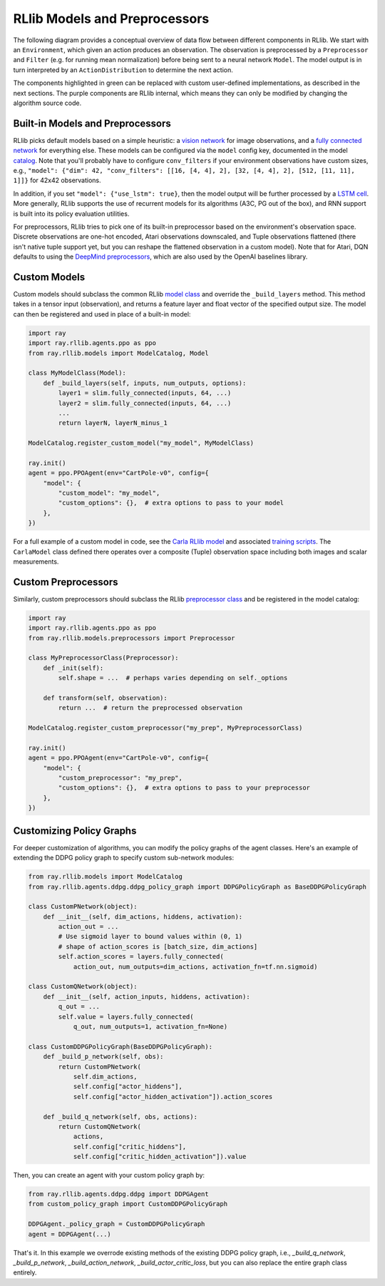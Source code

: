 RLlib Models and Preprocessors
==============================

The following diagram provides a conceptual overview of data flow between different components in RLlib. We start with an ``Environment``, which given an action produces an observation. The observation is preprocessed by a ``Preprocessor`` and ``Filter`` (e.g. for running mean normalization) before being sent to a neural network ``Model``. The model output is in turn interpreted by an ``ActionDistribution`` to determine the next action.

.. image:: rllib-components.svg

The components highlighted in green can be replaced with custom user-defined implementations, as described in the next sections. The purple components are RLlib internal, which means they can only be modified by changing the algorithm source code.


Built-in Models and Preprocessors
---------------------------------

RLlib picks default models based on a simple heuristic: a `vision network <https://github.com/ray-project/ray/blob/master/python/ray/rllib/models/visionnet.py>`__ for image observations, and a `fully connected network <https://github.com/ray-project/ray/blob/master/python/ray/rllib/models/fcnet.py>`__ for everything else. These models can be configured via the ``model`` config key, documented in the model `catalog <https://github.com/ray-project/ray/blob/master/python/ray/rllib/models/catalog.py>`__. Note that you'll probably have to configure ``conv_filters`` if your environment observations have custom sizes, e.g., ``"model": {"dim": 42, "conv_filters": [[16, [4, 4], 2], [32, [4, 4], 2], [512, [11, 11], 1]]}`` for 42x42 observations.

In addition, if you set ``"model": {"use_lstm": true}``, then the model output will be further processed by a `LSTM cell <https://github.com/ray-project/ray/blob/master/python/ray/rllib/models/lstm.py>`__. More generally, RLlib supports the use of recurrent models for its algorithms (A3C, PG out of the box), and RNN support is built into its policy evaluation utilities.

For preprocessors, RLlib tries to pick one of its built-in preprocessor based on the environment's observation space. Discrete observations are one-hot encoded, Atari observations downscaled, and Tuple observations flattened (there isn't native tuple support yet, but you can reshape the flattened observation in a custom model). Note that for Atari, DQN defaults to using the `DeepMind preprocessors <https://github.com/ray-project/ray/blob/master/python/ray/rllib/env/atari_wrappers.py>`__, which are also used by the OpenAI baselines library.


Custom Models
-------------

Custom models should subclass the common RLlib `model class <https://github.com/ray-project/ray/blob/master/python/ray/rllib/models/model.py>`__ and override the ``_build_layers`` method. This method takes in a tensor input (observation), and returns a feature layer and float vector of the specified output size. The model can then be registered and used in place of a built-in model:

.. code-block:: python

    import ray
    import ray.rllib.agents.ppo as ppo
    from ray.rllib.models import ModelCatalog, Model

    class MyModelClass(Model):
        def _build_layers(self, inputs, num_outputs, options):
            layer1 = slim.fully_connected(inputs, 64, ...)
            layer2 = slim.fully_connected(inputs, 64, ...)
            ...
            return layerN, layerN_minus_1

    ModelCatalog.register_custom_model("my_model", MyModelClass)

    ray.init()
    agent = ppo.PPOAgent(env="CartPole-v0", config={
        "model": {
            "custom_model": "my_model",
            "custom_options": {},  # extra options to pass to your model
        },
    })

For a full example of a custom model in code, see the `Carla RLlib model <https://github.com/ray-project/ray/blob/master/examples/carla/models.py>`__ and associated `training scripts <https://github.com/ray-project/ray/tree/master/examples/carla>`__. The ``CarlaModel`` class defined there operates over a composite (Tuple) observation space including both images and scalar measurements.

Custom Preprocessors
--------------------

Similarly, custom preprocessors should subclass the RLlib `preprocessor class <https://github.com/ray-project/ray/blob/master/python/ray/rllib/models/preprocessors.py>`__ and be registered in the model catalog:

.. code-block:: python

    import ray
    import ray.rllib.agents.ppo as ppo
    from ray.rllib.models.preprocessors import Preprocessor

    class MyPreprocessorClass(Preprocessor):
        def _init(self):
            self.shape = ...  # perhaps varies depending on self._options 

        def transform(self, observation):
            return ...  # return the preprocessed observation

    ModelCatalog.register_custom_preprocessor("my_prep", MyPreprocessorClass)

    ray.init()
    agent = ppo.PPOAgent(env="CartPole-v0", config={
        "model": {
            "custom_preprocessor": "my_prep",
            "custom_options": {},  # extra options to pass to your preprocessor
        },
    })


Customizing Policy Graphs
-------------------------

For deeper customization of algorithms, you can modify the policy graphs of the agent classes. Here's an example of extending the DDPG policy graph to specify custom sub-network modules:

.. code-block:: python

    from ray.rllib.models import ModelCatalog
    from ray.rllib.agents.ddpg.ddpg_policy_graph import DDPGPolicyGraph as BaseDDPGPolicyGraph

    class CustomPNetwork(object):
        def __init__(self, dim_actions, hiddens, activation):
            action_out = ...
            # Use sigmoid layer to bound values within (0, 1)
            # shape of action_scores is [batch_size, dim_actions]
            self.action_scores = layers.fully_connected(
                action_out, num_outputs=dim_actions, activation_fn=tf.nn.sigmoid)

    class CustomQNetwork(object):
        def __init__(self, action_inputs, hiddens, activation):
            q_out = ...
            self.value = layers.fully_connected(
                q_out, num_outputs=1, activation_fn=None)

    class CustomDDPGPolicyGraph(BaseDDPGPolicyGraph):
        def _build_p_network(self, obs):
            return CustomPNetwork(
                self.dim_actions,
                self.config["actor_hiddens"],
                self.config["actor_hidden_activation"]).action_scores

        def _build_q_network(self, obs, actions):
            return CustomQNetwork(
                actions,
                self.config["critic_hiddens"],
                self.config["critic_hidden_activation"]).value

Then, you can create an agent with your custom policy graph by:

.. code-block:: python

    from ray.rllib.agents.ddpg.ddpg import DDPGAgent
    from custom_policy_graph import CustomDDPGPolicyGraph

    DDPGAgent._policy_graph = CustomDDPGPolicyGraph
    agent = DDPGAgent(...)

That's it. In this example we overrode existing methods of the existing DDPG policy graph, i.e., `_build_q_network`, `_build_p_network`, `_build_action_network`, `_build_actor_critic_loss`, but you can also replace the entire graph class entirely.
